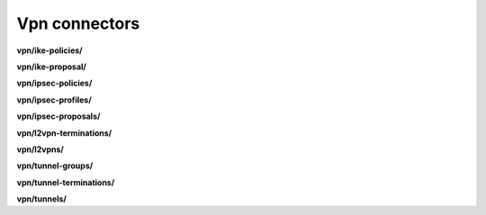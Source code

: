 Vpn connectors
==============

**vpn/ike-policies/**

.. py:function:: NbApi.vpn.ike_policies.create(**data)
.. py:function:: NbApi.vpn.ike_policies.create_d(**data)
.. py:function:: NbApi.vpn.ike_policies.delete(id)
.. py:function:: NbApi.vpn.ike_policies.get(**params)
.. py:function:: NbApi.vpn.ike_policies.get_count(**data)
.. py:function:: NbApi.vpn.ike_policies.update(**data)
.. py:function:: NbApi.vpn.ike_policies.update_d(**data)


**vpn/ike-proposal/**

.. py:function:: NbApi.vpn.ike_proposal.create(**data)
.. py:function:: NbApi.vpn.ike_proposal.create_d(**data)
.. py:function:: NbApi.vpn.ike_proposal.delete(id)
.. py:function:: NbApi.vpn.ike_proposal.get(**params)
.. py:function:: NbApi.vpn.ike_proposal.get_count(**data)
.. py:function:: NbApi.vpn.ike_proposal.update(**data)
.. py:function:: NbApi.vpn.ike_proposal.update_d(**data)


**vpn/ipsec-policies/**

.. py:function:: NbApi.vpn.ipsec_policies.create(**data)
.. py:function:: NbApi.vpn.ipsec_policies.create_d(**data)
.. py:function:: NbApi.vpn.ipsec_policies.delete(id)
.. py:function:: NbApi.vpn.ipsec_policies.get(**params)
.. py:function:: NbApi.vpn.ipsec_policies.get_count(**data)
.. py:function:: NbApi.vpn.ipsec_policies.update(**data)
.. py:function:: NbApi.vpn.ipsec_policies.update_d(**data)


**vpn/ipsec-profiles/**

.. py:function:: NbApi.vpn.ipsec_profiles.create(**data)
.. py:function:: NbApi.vpn.ipsec_profiles.create_d(**data)
.. py:function:: NbApi.vpn.ipsec_profiles.delete(id)
.. py:function:: NbApi.vpn.ipsec_profiles.get(**params)
.. py:function:: NbApi.vpn.ipsec_profiles.get_count(**data)
.. py:function:: NbApi.vpn.ipsec_profiles.update(**data)
.. py:function:: NbApi.vpn.ipsec_profiles.update_d(**data)


**vpn/ipsec-proposals/**

.. py:function:: NbApi.vpn.ipsec_proposals.create(**data)
.. py:function:: NbApi.vpn.ipsec_proposals.create_d(**data)
.. py:function:: NbApi.vpn.ipsec_proposals.delete(id)
.. py:function:: NbApi.vpn.ipsec_proposals.get(**params)
.. py:function:: NbApi.vpn.ipsec_proposals.get_count(**data)
.. py:function:: NbApi.vpn.ipsec_proposals.update(**data)
.. py:function:: NbApi.vpn.ipsec_proposals.update_d(**data)


**vpn/l2vpn-terminations/**

.. py:function:: NbApi.vpn.l2vpn_terminations.create(**data)
.. py:function:: NbApi.vpn.l2vpn_terminations.create_d(**data)
.. py:function:: NbApi.vpn.l2vpn_terminations.delete(id)
.. py:function:: NbApi.vpn.l2vpn_terminations.get(**params)
.. py:function:: NbApi.vpn.l2vpn_terminations.get_count(**data)
.. py:function:: NbApi.vpn.l2vpn_terminations.update(**data)
.. py:function:: NbApi.vpn.l2vpn_terminations.update_d(**data)


**vpn/l2vpns/**

.. py:function:: NbApi.vpn.l2vpns.create(**data)
.. py:function:: NbApi.vpn.l2vpns.create_d(**data)
.. py:function:: NbApi.vpn.l2vpns.delete(id)
.. py:function:: NbApi.vpn.l2vpns.get(**params)
.. py:function:: NbApi.vpn.l2vpns.get_count(**data)
.. py:function:: NbApi.vpn.l2vpns.update(**data)
.. py:function:: NbApi.vpn.l2vpns.update_d(**data)


**vpn/tunnel-groups/**

.. py:function:: NbApi.vpn.tunnel_groups.create(**data)
.. py:function:: NbApi.vpn.tunnel_groups.create_d(**data)
.. py:function:: NbApi.vpn.tunnel_groups.delete(id)
.. py:function:: NbApi.vpn.tunnel_groups.get(**params)
.. py:function:: NbApi.vpn.tunnel_groups.get_count(**data)
.. py:function:: NbApi.vpn.tunnel_groups.update(**data)
.. py:function:: NbApi.vpn.tunnel_groups.update_d(**data)


**vpn/tunnel-terminations/**

.. py:function:: NbApi.vpn.tunnel_terminations.create(**data)
.. py:function:: NbApi.vpn.tunnel_terminations.create_d(**data)
.. py:function:: NbApi.vpn.tunnel_terminations.delete(id)
.. py:function:: NbApi.vpn.tunnel_terminations.get(**params)
.. py:function:: NbApi.vpn.tunnel_terminations.get_count(**data)
.. py:function:: NbApi.vpn.tunnel_terminations.update(**data)
.. py:function:: NbApi.vpn.tunnel_terminations.update_d(**data)


**vpn/tunnels/**

.. py:function:: NbApi.vpn.tunnels.create(**data)
.. py:function:: NbApi.vpn.tunnels.create_d(**data)
.. py:function:: NbApi.vpn.tunnels.delete(id)
.. py:function:: NbApi.vpn.tunnels.get(**params)
.. py:function:: NbApi.vpn.tunnels.get_count(**data)
.. py:function:: NbApi.vpn.tunnels.update(**data)
.. py:function:: NbApi.vpn.tunnels.update_d(**data)

